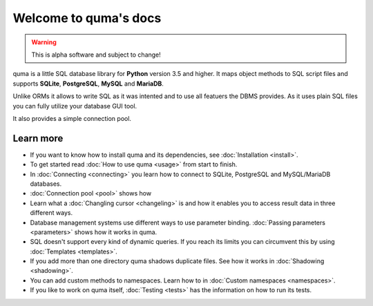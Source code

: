 Welcome to quma's docs
======================

.. Warning::

    This is alpha software and subject to change!

quma is a little SQL database library for **Python** version 3.5 and higher.
It maps object methods to SQL script files and supports **SQLite**, **PostgreSQL**,
**MySQL** and **MariaDB**.

Unlike ORMs it allows to write SQL as it was intented and to use all featuers
the DBMS provides. As it uses plain SQL files you can fully utilize your database GUI tool.

It also provides a simple connection pool.

Learn more
----------

* If you want to know how to install quma and its dependencies,
  see :doc:`Installation <install>`.
* To get started read :doc:`How to use quma <usage>` from start to finish.
* In :doc:`Connecting <connecting>` you learn how to connect to SQLite, 
  PostgreSQL and MySQL/MariaDB databases.
* :doc:`Connection pool <pool>` shows how
* Learn what a :doc:`Changling cursor <changeling>` is and how it enables
  you to access result data in three different ways.
* Database management systems use different ways to use parameter binding.
  :doc:`Passing parameters <parameters>` shows how it works in quma.
* SQL doesn't support every kind of dynamic queries. If you reach its limits
  you can circumvent this by using :doc:`Templates <templates>`.
* If you add more than one directory quma shadows duplicate files.
  See how it works in :doc:`Shadowing <shadowing>`.
* You can add custom methods to namespaces. Learn how to in 
  :doc:`Custom namespaces <namespaces>`.
* If you like to work on quma itself, :doc:`Testing <tests>` has the
  information on how to run its tests.
